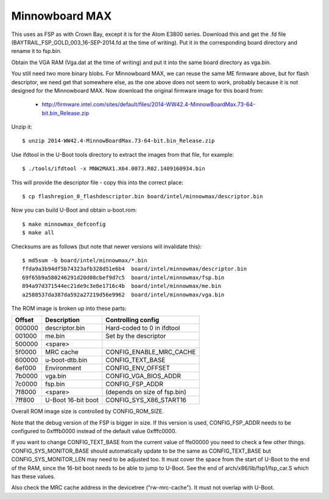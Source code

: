 .. SPDX-License-Identifier: GPL-2.0+
.. sectionauthor:: Simon Glass <sjg@chromium.org>

Minnowboard MAX
===============

This uses as FSP as with Crown Bay, except it is for the Atom E3800 series.
Download this and get the .fd file (BAYTRAIL_FSP_GOLD_003_16-SEP-2014.fd at
the time of writing). Put it in the corresponding board directory and rename
it to fsp.bin.

Obtain the VGA RAM (Vga.dat at the time of writing) and put it into the same
board directory as vga.bin.

You still need two more binary blobs. For Minnowboard MAX, we can reuse the
same ME firmware above, but for flash descriptor, we need get that somewhere
else, as the one above does not seem to work, probably because it is not
designed for the Minnowboard MAX. Now download the original firmware image
for this board from:

   * http://firmware.intel.com/sites/default/files/2014-WW42.4-MinnowBoardMax.73-64-bit.bin_Release.zip

Unzip it::

   $ unzip 2014-WW42.4-MinnowBoardMax.73-64-bit.bin_Release.zip

Use ifdtool in the U-Boot tools directory to extract the images from that
file, for example::

   $ ./tools/ifdtool -x MNW2MAX1.X64.0073.R02.1409160934.bin

This will provide the descriptor file - copy this into the correct place::

   $ cp flashregion_0_flashdescriptor.bin board/intel/minnowmax/descriptor.bin

Now you can build U-Boot and obtain u-boot.rom::

   $ make minnowmax_defconfig
   $ make all

Checksums are as follows (but note that newer versions will invalidate this)::

   $ md5sum -b board/intel/minnowmax/*.bin
   ffda9a3b94df5b74323afb328d51e6b4  board/intel/minnowmax/descriptor.bin
   69f65b9a580246291d20d08cbef9d7c5  board/intel/minnowmax/fsp.bin
   894a97d371544ec21de9c3e8e1716c4b  board/intel/minnowmax/me.bin
   a2588537da387da592a27219d56e9962  board/intel/minnowmax/vga.bin

The ROM image is broken up into these parts:

======   ==================  ============================
Offset   Description         Controlling config
======   ==================  ============================
000000   descriptor.bin      Hard-coded to 0 in ifdtool
001000   me.bin              Set by the descriptor
500000   <spare>
5f0000   MRC cache           CONFIG_ENABLE_MRC_CACHE
600000   u-boot-dtb.bin      CONFIG_TEXT_BASE
6ef000   Environment         CONFIG_ENV_OFFSET
7b0000   vga.bin             CONFIG_VGA_BIOS_ADDR
7c0000   fsp.bin             CONFIG_FSP_ADDR
7f8000   <spare>             (depends on size of fsp.bin)
7ff800   U-Boot 16-bit boot  CONFIG_SYS_X86_START16
======   ==================  ============================

Overall ROM image size is controlled by CONFIG_ROM_SIZE.

Note that the debug version of the FSP is bigger in size. If this version
is used, CONFIG_FSP_ADDR needs to be configured to 0xfffb0000 instead of
the default value 0xfffc0000.

If you want to change CONFIG_TEXT_BASE from the current value of ffe00000
you need to check a few other things. CONFIG_SYS_MONITOR_BASE should
automatically update to be the same as CONFIG_TEXT_BASE but
CONFIG_SYS_MONITOR_LEN may need to be adjusted too. It must cover the space
from the start of U-Boot to the end of the RAM, since the 16-bit boot needs to
be able to jump to U-Boot. See the end of arch/x86/lib/fsp1/fsp_car.S which
has these values.

Also check the MRC cache address in the devicetree ("rw-mrc-cache"). It must
not overlap with U-Boot.

